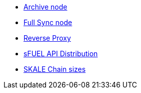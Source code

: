 // * xref:index.adoc[Overview]
// * Overview
* xref:archive-node.adoc[Archive node]
* xref:full-sync-node.adoc[Full Sync node]
* xref:reverse-proxy.adoc[Reverse Proxy]
* xref:sfuel-api-distribution.adoc[sFUEL API Distribution]
* xref:skale-chain-sizes.adoc[SKALE Chain sizes]
